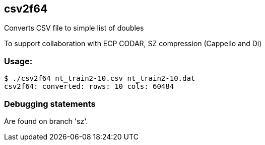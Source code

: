 
== csv2f64

Converts CSV file to simple list of doubles

To support collaboration with ECP CODAR, SZ compression (Cappello and Di)

=== Usage:

----
$ ./csv2f64 nt_train2-10.csv nt_train2-10.dat
csv2f64: converted: rows: 10 cols: 60484
----

=== Debugging statements

Are found on branch 'sz'.
